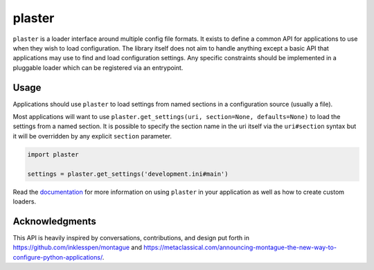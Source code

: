 =======
plaster
=======

.. image:: https://img.shields.io/pypi/v/plaster.svg
    :target: https://pypi.python.org/pypi/plaster

.. image:: https://img.shields.io/travis/mmerickel/plaster.svg
    :target: https://travis-ci.org/mmerickel/plaster

.. image:: https://readthedocs.org/projects/plaster/badge/?version=latest
    :target: https://readthedocs.org/projects/plaster/?badge=latest
    :alt: Documentation Status

``plaster`` is a loader interface around multiple config file formats. It
exists to define a common API for applications to use when they wish to load
configuration. The library itself does not aim to handle anything except
a basic API that applications may use to find and load configuration settings.
Any specific constraints should be implemented in a pluggable loader which can
be registered via an entrypoint.

Usage
=====

Applications should use ``plaster`` to load settings from named sections in
a configuration source (usually a file).

Most applications will want to use
``plaster.get_settings(uri, section=None, defaults=None)`` to load the settings
from a named section. It is possible to specify the section name in the uri
itself via the ``uri#section`` syntax but it will be overridden by any explicit
``section`` parameter.

.. code-block:: python

    import plaster

    settings = plaster.get_settings('development.ini#main')

Read the `documentation <https://plaster.readthedocs.io>`__ for more
information on using ``plaster`` in your application as well as how to create
custom loaders.

Acknowledgments
===============

This API is heavily inspired by conversations, contributions, and design put
forth in https://github.com/inklesspen/montague and
https://metaclassical.com/announcing-montague-the-new-way-to-configure-python-applications/.
